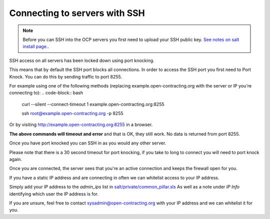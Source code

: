 Connecting to servers with SSH
==============================

.. note::
    Before you can SSH into the OCP servers you first need to upload your SSH public key.
    `See notes on salt install page. <https://ocdsdeploy.readthedocs.io/en/latest/develop/get_started.html?highlight=ssh#add-public-key-to-remote-servers>`_. 


SSH access on all servers has been locked down using port knocking. 

This means that by default the SSH port blocks all connections.
In order to access the SSH port you first need to Port Knock.
You can do this by sending traffic to port 8255. 

For example using one of the following methods (replacing example.open-contracting.org with the server or IP you're connecting to):
.. code-block:: bash
    curl --silent --connect-timeout 1 example.open-contracting.org:8255

    ssh root@example.open-contracting.org -p 8255

Or by visiting http://example.open-contracting.org:8255 in a browser.

**The above commands will timeout and error** and that is OK, they still work.
No data is returned from port 8255. 

Once you have port knocked you can SSH in as you would any other server.

Please note that there is a 30 second timeout for port knocking, if you take to long to connect you will need to port knock again. 

Once you are connected, the server sees that you're an active connection and keeps the firewall open for you. 



If you have a static IP address and are connecting in often we can whitelist access to your IP address.

Simply add your IP address to the `admin_ips` list in `salt/private/common_pillar.sls <https://github.com/open-contracting/deploy-pillar-private/blob/master/common_pillar.sls>`_
As well as a note under `IP Info` identifying which user the IP address is for. 

If you are unsure, feel free to contact sysadmin@open-contracting.org with your IP address and we can whitelist it for you.

